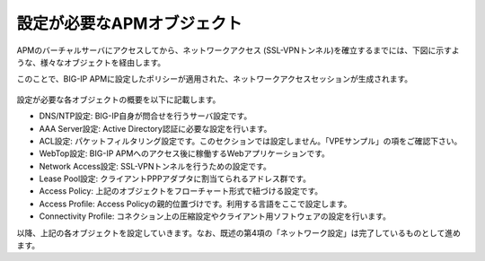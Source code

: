 設定が必要なAPMオブジェクト
======================================

APMのバーチャルサーバにアクセスしてから、ネットワークアクセス (SSL-VPNトンネル)を確立するまでには、下図に示すような、様々なオブジェクトを経由します。

このことで、BIG-IP APMに設定したポリシーが適用された、ネットワークアクセスセッションが生成されます。

.. figure:: images/mod8-1.png
   :scale: 70%
   :align: center

設定が必要な各オブジェクトの概要を以下に記載します。

- DNS/NTP設定: BIG-IP自身が問合せを行うサーバ設定です。
- AAA Server設定: Active Directory認証に必要な設定を行います。
- ACL設定: パケットフィルタリング設定です。このセクションでは設定しません。「VPEサンプル」の項をご確認下さい。
- WebTop設定: BIG-IP APMへのアクセス後に稼働するWebアプリケーションです。
- Network Access設定: SSL-VPNトンネルを行うための設定です。
- Lease Pool設定: クライアントPPPアダプタに割当てられるアドレス群です。
- Access Policy: 上記のオブジェクトをフローチャート形式で紐づける設定です。
- Access Profile: Access Policyの親的位置づけです。利用する言語をここで設定します。
- Connectivity Profile: コネクション上の圧縮設定やクライアント用ソフトウェアの設定を行います。


以降、上記の各オブジェクトを設定していきます。なお、既述の第4項の「ネットワーク設定」は完了しているものとして進めます。
